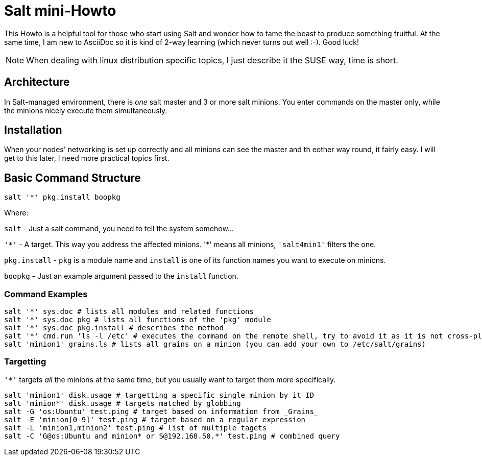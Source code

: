 = Salt mini-Howto =

This Howto is a helpful tool for those who start using Salt and wonder how to tame the beast to produce something fruitful.
At the same time, I am new to AsciiDoc so it is kind of 2-way learning (which never turns out well :-). Good luck!

NOTE: When dealing with linux distribution specific topics, I just describe it the SUSE way, time is short.

== Architecture ==
In Salt-managed environment, there is _one_ salt master and 3 or more salt minions. You enter commands on the master only,
while the minions nicely execute them simultaneously.

== Installation ==
When your nodes' networking is set up correctly and all minions can see the master and th eother way round, it fairly easy.
I will get to this later, I need more practical topics first.

== Basic Command Structure ==
`salt '*' pkg.install boopkg`

Where:

`salt` - Just a salt command, you need to tell the system somehow...

`'\*'` - A target. This way you address the affected minions. '*' means all minions, `'salt4min1'` filters the one.

`pkg.install` - `pkg` is a module name and `install` is one of its function names you want to execute on minions.

`boopkg` - Just an example argument passed to the `install` function.

=== Command Examples ===
----------------------------------------------------------
salt '*' sys.doc # lists all modules and related functions
salt '*' sys.doc pkg # lists all functions of the 'pkg' module
salt '*' sys.doc pkg.install # describes the method
salt '*' cmd.run 'ls -l /etc' # executes the command on the remote shell, try to avoid it as it is not cross-platform
salt 'minion1' grains.ls # lists all grains on a minion (you can add your own to /etc/salt/grains)
----------------------------------------------------------

=== Targetting ===
`'*'` targets _all_ the minions at the same time, but you usually want to target them more specifically.
----------------------------------------------------------
salt 'minion1' disk.usage # targetting a specific single minion by it ID
salt 'minion*' disk.usage # targets matched by globbing
salt -G 'os:Ubuntu' test.ping # target based on information from _Grains_
salt -E 'minion[0-9]' test.ping # target based on a regular expression
salt -L 'minion1,minion2' test.ping # list of multiple tagets
salt -C 'G@os:Ubuntu and minion* or S@192.168.50.*' test.ping # combined query
